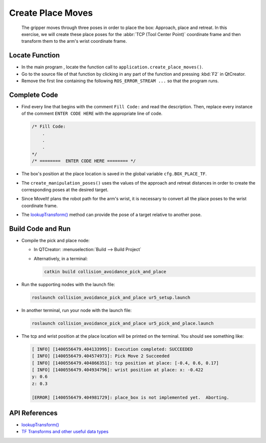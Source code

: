 Create Place Moves
==================

  The gripper moves through three poses in order to place the box: Approach,
  place and retreat. In this exercise, we will create these place poses for
  the :abbr:`TCP (Tool Center Point)` coordinate frame and then transform them
  to the arm's wrist coordinate frame.


Locate Function
---------------

* In the main program , locate the function call to
  ``application.create_place_moves()``.
* Go to the source file of that function by clicking in any part of the
  function and pressing :kbd:`F2` in QtCreator.
* Remove the first line containing the following ``ROS_ERROR_STREAM ...`` so
  that the program runs.


Complete Code
-------------

* Find every line that begins with the comment ``Fill Code:`` and read the
  description. Then, replace every instance of the comment ``ENTER CODE HERE``
  with the appropriate line of code.

  .. code-block:: cpp

    /* Fill Code:
        .
        .
        .
    */
    /* ========  ENTER CODE HERE ======== */

* The box's position at the place location is saved in the global variable
  ``cfg.BOX_PLACE_TF``.
* The ``create_manipulation_poses()`` uses the values of the approach and
  retreat distances in order to create the corresponding poses at the desired
  target.
* Since MoveIt! plans the robot path for the arm's wrist, it is necessary to
  convert all the place poses to the wrist coordinate frame.
* The |lookupTransform()|_ method can provide the pose of a target relative
  to another pose.


Build Code and Run
------------------

* Compile the pick and place node:

  * In QTCreator: :menuselection:`Build --> Build Project`

  * Alternatively, in a terminal:

    .. code-block:: shell

      catkin build collision_avoidance_pick_and_place

* Run the supporting nodes with the launch file:

  .. code-block:: shell

    roslaunch collision_avoidance_pick_and_place ur5_setup.launch

* In another terminal, run your node with the launch file:

  .. code-block:: shell

    roslaunch collision_avoidance_pick_and_place ur5_pick_and_place.launch

* The tcp and wrist position at the place location will be printed on the
  terminal. You should see something like:

  .. code-block:: text

    [ INFO] [1400556479.404133995]: Execution completed: SUCCEEDED
    [ INFO] [1400556479.404574973]: Pick Move 2 Succeeded
    [ INFO] [1400556479.404866351]: tcp position at place: [-0.4, 0.6, 0.17]
    [ INFO] [1400556479.404934796]: wrist position at place: x: -0.422
    y: 0.6
    z: 0.3

    [ERROR] [1400556479.404981729]: place_box is not implemented yet.  Aborting.


API References
--------------

* |lookupTransform()|

* `TF Transforms and other useful data types <http://wiki.ros.org/tf/Overview/Data%20Types>`_


.. |lookupTransform()| replace:: `lookupTransform()`_

.. _lookupTransform(): http://docs.ros.org/melodic/api/tf/html/c++/classtf_1_1Transformer.html#a14536fe915c0c702534409c15714aa2f
